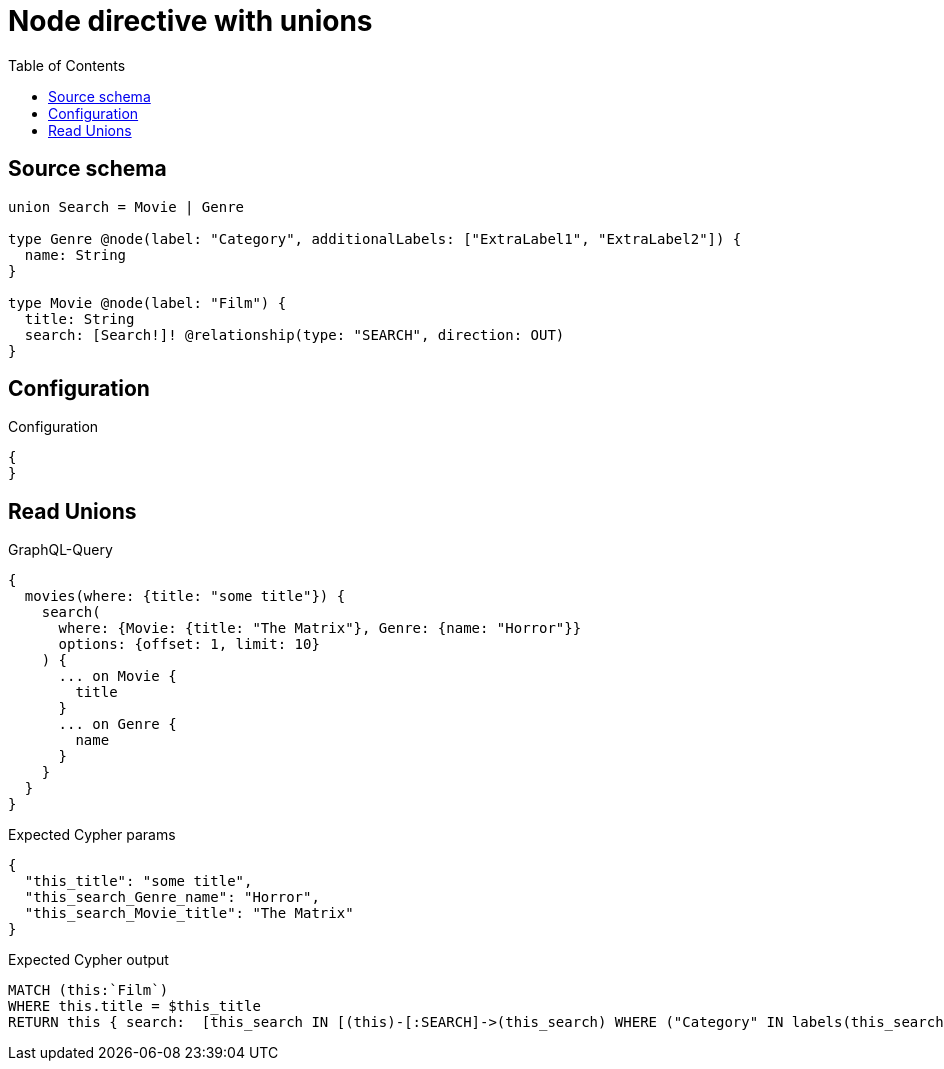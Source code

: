 :toc:

= Node directive with unions

== Source schema

[source,graphql,schema=true]
----
union Search = Movie | Genre

type Genre @node(label: "Category", additionalLabels: ["ExtraLabel1", "ExtraLabel2"]) {
  name: String
}

type Movie @node(label: "Film") {
  title: String
  search: [Search!]! @relationship(type: "SEARCH", direction: OUT)
}
----

== Configuration

.Configuration
[source,json,schema-config=true]
----
{
}
----
== Read Unions

.GraphQL-Query
[source,graphql]
----
{
  movies(where: {title: "some title"}) {
    search(
      where: {Movie: {title: "The Matrix"}, Genre: {name: "Horror"}}
      options: {offset: 1, limit: 10}
    ) {
      ... on Movie {
        title
      }
      ... on Genre {
        name
      }
    }
  }
}
----

.Expected Cypher params
[source,json]
----
{
  "this_title": "some title",
  "this_search_Genre_name": "Horror",
  "this_search_Movie_title": "The Matrix"
}
----

.Expected Cypher output
[source,cypher]
----
MATCH (this:`Film`)
WHERE this.title = $this_title
RETURN this { search:  [this_search IN [(this)-[:SEARCH]->(this_search) WHERE ("Category" IN labels(this_search) AND "ExtraLabel1" IN labels(this_search) AND "ExtraLabel2" IN labels(this_search)) OR ("Film" IN labels(this_search)) | head( [ this_search IN [this_search] WHERE ("Category" IN labels(this_search) AND "ExtraLabel1" IN labels(this_search) AND "ExtraLabel2" IN labels(this_search)) AND this_search.name = $this_search_Genre_name | this_search { __resolveType: "Genre",  .name } ] + [ this_search IN [this_search] WHERE ("Film" IN labels(this_search)) AND this_search.title = $this_search_Movie_title | this_search { __resolveType: "Movie",  .title } ] ) ] WHERE this_search IS NOT NULL] [1..11]  } as this
----

